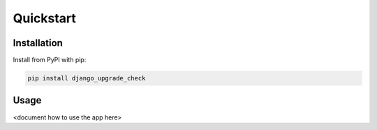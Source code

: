==========
Quickstart
==========

Installation
============

Install from PyPI with pip:

.. code-block:: bash

    pip install django_upgrade_check


Usage
=====

<document how to use the app here>
